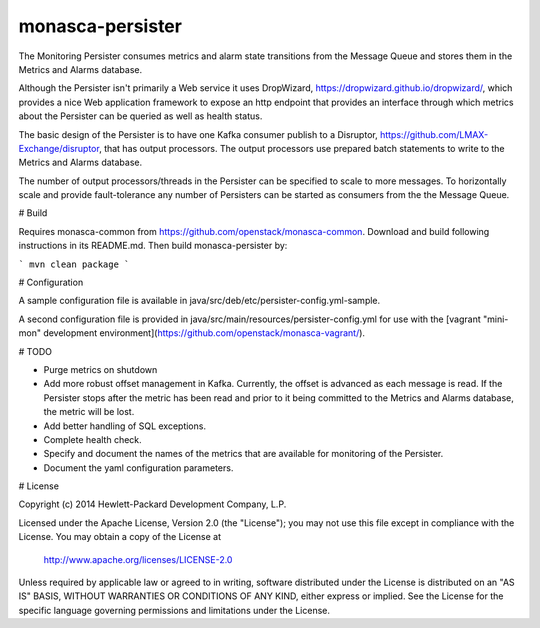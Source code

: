 monasca-persister
=============

The Monitoring Persister consumes metrics and alarm state transitions from the Message Queue and stores them in the Metrics and Alarms database.

Although the Persister isn't primarily a Web service it uses DropWizard, https://dropwizard.github.io/dropwizard/, which provides a nice Web application framework to expose an http endpoint that provides an interface through which metrics about the Persister can be queried as well as health status.

The basic design of the Persister is to have one Kafka consumer publish to a Disruptor, https://github.com/LMAX-Exchange/disruptor, that has output processors. The output processors use prepared batch statements to write to the Metrics and Alarms database.

The number of output processors/threads in the Persister can be specified to scale to more messages. To horizontally scale and provide fault-tolerance any number of Persisters can be started as consumers from the the Message Queue.

# Build

Requires monasca-common from https://github.com/openstack/monasca-common. Download and build following instructions in its README.md. Then build monasca-persister by:

```
mvn clean package
```

# Configuration

A sample configuration file is available in java/src/deb/etc/persister-config.yml-sample.

A second configuration file is provided in java/src/main/resources/persister-config.yml for use with the [vagrant "mini-mon" development environment](https://github.com/openstack/monasca-vagrant/).

# TODO

* Purge metrics on shutdown
* Add more robust offset management in Kafka. Currently, the offset is advanced as each message is read. If the Persister stops after the metric has been read and prior to it being committed to the Metrics and Alarms database, the metric will be lost.
* Add better handling of SQL exceptions.
* Complete health check.
* Specify and document the names of the metrics that are available for monitoring of the Persister.
* Document the yaml configuration parameters.

# License

Copyright (c) 2014 Hewlett-Packard Development Company, L.P.

Licensed under the Apache License, Version 2.0 (the "License");
you may not use this file except in compliance with the License.
You may obtain a copy of the License at

    http://www.apache.org/licenses/LICENSE-2.0

Unless required by applicable law or agreed to in writing, software
distributed under the License is distributed on an "AS IS" BASIS,
WITHOUT WARRANTIES OR CONDITIONS OF ANY KIND, either express or
implied.
See the License for the specific language governing permissions and
limitations under the License.



